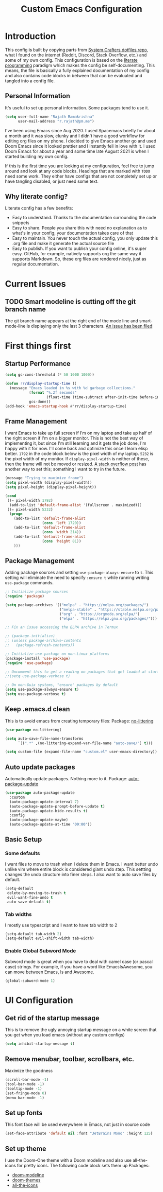 #+TITLE: Custom Emacs Configuration
#+PROPERTY: header-args:emacs-lisp :tangle ./private-config.el
#+STARTUP: overview indent hidestars
#+OPTIONS: toc:2

* Introduction
This config is built by copying parts from [[https://github.com/daviwil/dotfiles/blob/master/Emacs.org][System Crafters dotfiles repo]], what I found on the internet (Reddit, Discord, Stack Overflow, etc.) and some of my own config. This configuration is based on the [[https://en.wikipedia.org/wiki/Literate_programming][literate programming]] paradigm which makes the config be self-documenting. This means, the file is basically a fully explained documentation of my config and also contains code blocks in between that can be evaluated and tangled into a config file.
** Personal Information
It's useful to set up personal information. Some packages tend to use it.
#+begin_src emacs-lisp
  (setq user-full-name "Rajath Ramakrishna"
        user-mail-address "r.rajath@pm.me")
#+end_src

I've been using Emacs since Aug 2020. I used Spacemacs briefly for about a month and it was slow, clunky and I didn't have a good workflow for editing org files on my phone. I decided to give Emacs another go and used Doom Emacs since it looked prettier and I instantly fell in love with it. I used Doom Emacs for about a year and some time late August 2021 is when I started building my own config.

If this is the first time you are looking at my configuration, feel free to jump around and look at any code blocks. Headings that are marked with =TODO= need some work. They either have configs that are not completely set up or have tangling disabled, or just need some text.
** Why literate config?
Literate config has a few benefits:
- Easy to understand. Thanks to the documentation surrounding the code snippets
- Easy to share. People you share this with need no explanation as to what's in your config, your documentation takes care of that
- Easy to maintain. You never touch the actual config, you only update this .org file and make it generate the actual source file
- Easy to publish. If you want to publish your config online, it's super easy. GitHub, for example, natively supports org the same way it supports Markdown. So, these org files are rendered nicely, just as regular documentation.
* Current Issues
** TODO Smart modeline is cutting off the git branch name
The git branch name appears at the right end of the mode line and smart-mode-line is displaying only the last 3 characters.
[[https://github.com/Malabarba/smart-mode-line/issues/255][An issue has been filed]]
* First things first
** Startup Performance
#+begin_src emacs-lisp
  (setq gc-cons-threshold (* 50 1000 1000))

  (defun rr/display-startup-time ()
    (message "Emacs loaded in %s with %d garbage collections."
             (format "%.2f seconds"
                     (float-time (time-subtract after-init-time before-init-time)))
             gcs-done))
  (add-hook 'emacs-startup-hook #'rr/display-startup-time)
#+end_src
** Frame Management
I want Emacs to take up full screen if I'm on my laptop and take up half of the right screen if I'm on a bigger monitor. This is not the best way of implementing it, but since I'm still learning and it gets the job done, I'm happy with it for now. I'll come back and optimize this once I learn elisp better.
=1792= in the code block below is the pixel width of my laptop.
=5232= is the pixel width of my monitor.
If =display-pixel-width= is neither of these, then the frame will not be moved or resized.
[[https://emacs.stackexchange.com/questions/16961/how-to-set-emacs-frame-size-by-pixels/17354#17354][A stack overflow post]] has another way to set this; something I want to try in the future.
#+begin_src emacs-lisp
  (message "Trying to maximize frame")
  (setq pixel-width (display-pixel-width))
  (setq pixel-height (display-pixel-height))

  (cond
   ((= pixel-width 1792)
    (add-to-list 'default-frame-alist '(fullscreen . maximized)))
   ((= pixel-width 5232)
    (progn
      (add-to-list 'default-frame-alist
                   (cons 'left 1720))
      (add-to-list 'default-frame-alist
                   (cons 'width 214))
      (add-to-list 'default-frame-alist
                   (cons 'height 81))
      )))
#+end_src
** Package Management
Adding package sources and setting =use-package-always-ensure= to =t=. This setting will eliminate the need to specify =:ensure t= while running writing =use-package= commands.
#+begin_src emacs-lisp
  ;; Initialize package sources
  (require 'package)

  (setq package-archives '(("melpa" . "https://melpa.org/packages/")
                           ("melpa-stable" . "https://stable.melpa.org/packages/")
                           ("org" . "https://orgmode.org/elpa/")
                           ("elpa" . "https://elpa.gnu.org/packages/")))

  ;; Fix an issue accessing the ELPA archive in Termux

  ;; (package-initialize)
  ;; (unless package-archive-contents
  ;;   (package-refresh-contents))

  ;; Initialize use-package on non-Linux platforms
  (package-install 'use-package)
  (require 'use-package)

  ;; Uncomment this to get a reading on packages that get loaded at startup
  ;;(setq use-package-verbose t)

  ;; On non-Guix systems, "ensure" packages by default
  (setq use-package-always-ensure t)
  (setq use-package-verbose t)
#+end_src
** Keep .emacs.d clean
This is to avoid emacs from creating temporary files:
Package: [[https://github.com/emacscollective/no-littering][no-littering]]
#+begin_src emacs-lisp
  (use-package no-littering)

  (setq auto-save-file-name-transforms
        `((".*" ,(no-littering-expand-var-file-name "auto-save/") t)))

  (setq custom-file (expand-file-name "custom.el" user-emacs-directory))
#+end_src
** Auto update packages
Automatically update packages. Nothing more to it.
Package: [[https://github.com/rranelli/auto-package-update.el][auto-package-update]]
#+begin_src emacs-lisp
  (use-package auto-package-update
    :custom
    (auto-package-update-interval 7)
    (auto-package-update-prompt-before-update t)
    (auto-package-update-hide-results t)
    :config
    (auto-package-update-maybe)
    (auto-package-update-at-time "09:00"))
#+end_src
** Basic Setup
*** Some defaults
I want files to move to trash when I delete them in Emacs. I want better undo unlike vim where entire block is considered giant undo step. This settting changes the undo structure into finer steps. I also want to auto save files by default.
#+begin_src emacs-lisp
  (setq-default
   delete-by-moving-to-trash t
   evil-want-fine-undo t
   auto-save-default t)
#+end_src
*** Tab widths
I mostly use typescript and I want to have tab width to 2
#+begin_src emacs-lisp
  (setq-default tab-width 2)
  (setq-default evil-shift-width tab-width)
#+end_src
*** Enable Global Subword Mode
Subword mode is great when you have to deal with camel case (or pascal case) strings. For example, if you have a word like EmacsIsAwesome, you can move between Emacs, Is and Awesome.
#+begin_src emacs-lisp
  (global-subword-mode 1)
#+end_src
* UI Configuration
** Get rid of the startup message
This is to remove the ugly annoying startup message on a white screen that you get when you load emacs (without any custom configs)

#+begin_src emacs-lisp
  (setq inhibit-startup-message t)
#+end_src
** Remove menubar, toolbar, scrollbars, etc.
Maximize the goodness
#+begin_src emacs-lisp
  (scroll-bar-mode -1)
  (tool-bar-mode -1)
  (tooltip-mode -1)
  (set-fringe-mode 0)
  (menu-bar-mode -1)
#+end_src
** Set up fonts
This font face will be used everywhere in Emacs, not just in source code
#+begin_src emacs-lisp
  (set-face-attribute 'default nil :font "JetBrains Mono" :height 125)
#+end_src
** Set up theme
I use the Doom-One theme with a Doom modeline and also use all-the-icons for pretty icons. The following code block sets them up
Packages:
- [[https://github.com/seagle0128/doom-modeline][doom-modeline]]
- [[https://github.com/hlissner/emacs-doom-themes][doom-themes]]
- [[https://github.com/domtronn/all-the-icons.el][all-the-icons]]
#+begin_src emacs-lisp
  (use-package doom-modeline
    :ensure t
    :init (doom-modeline-mode 1))

  (use-package doom-themes
    :config
    (setq doom-themes-enable-bold t    ; if nil, bold is universally disabled
          doom-themes-enable-italic t) ; if nil, italics is universally disabled
    (load-theme 'doom-one t)

    ;; Enable flashing mode-line on errors
    (doom-themes-visual-bell-config)
    ;; Enable custom neotree theme
    ;; (doom-themes-neotree-config)
    (doom-themes-org-config))

  (use-package all-the-icons)
#+end_src
** Show line and column numbers
I want to see line numbers and column numbers in most modes execpt a few.
#+begin_src emacs-lisp
  (column-number-mode)
  (global-display-line-numbers-mode t)

  ;; disable line numbers for some modes
  (dolist (mode '(org-mode-hook
                  term-mode-hook
                  shell-mode-hook
                  treemacs-mode-hook
                  eshell-mode-hook))
    (add-hook mode (lambda () (display-line-numbers-mode 0))))
#+end_src
** Rainbow Delimiters
Lisp stands for Lots of Irritating Superfluous Parentheses. Let's make them colorful at least.
Package: [[https://github.com/Fanael/rainbow-delimiters][rainbow-delimiters]]
#+begin_src emacs-lisp
  (use-package rainbow-delimiters
    :hook (prog-mode . rainbow-delimiters-mode))
#+end_src
** Smart Modeline
Make the mode line pretty
Package: [[https://github.com/Malabarba/smart-mode-line][smart-mode-line]]
#+begin_src emacs-lisp
  (use-package smart-mode-line
    :config
    (setq
     sml/theme 'atom-one-dark
     sml/no-confirm-load-theme t
     sml/mode-width 'right
     sml/name-width 60)
    (sml/setup))
#+end_src
** Highlight Matching Braces
This is super helpful, especially in lisp
#+begin_src emacs-lisp
  (use-package paren
    :config
    (set-face-attribute 'show-paren-match-expression nil :background "#363e4a")
    (show-paren-mode 1))
#+end_src
* Usability
** Server Mode
Make this instance of emacs start server so that other client instances can connect to this.
#+begin_src emacs-lisp
  (server-start)
#+end_src
** Auto-saving changed files
This removes the need to hit Save all the time.
#+begin_src emacs-lisp
  (use-package super-save
    :defer 1
    :diminish super-save-mode
    :config
    (super-save-mode +1)
    (setq super-save-auto-save-when-idle t))
#+end_src
** Auto-reverting changed files
This is to make sure regular files are reloaded when they're changed outside Emacs. For example, a file may have changed from another device (via Dropbox). Having the file open already and just going to that buffer will auto revert the file so that there are no overwrites.
#+begin_src emacs-lisp
  ;; Revert Dired and other buffers
  (setq global-auto-revert-non-file-buffers t)

  ;; Revert buffers when the underlying file has changed
  (global-auto-revert-mode 1)
#+end_src
** Commenting Lines
*** Basic setup
Commenting lines is now easy and works across languages.
Package: [[https://github.com/redguardtoo/evil-nerd-commenter][evil-nerd-commenter]]
#+begin_src emacs-lisp
  (use-package evil-nerd-commenter
    :after evil)
#+end_src
*** Comment and Newline
When I comment a line, I'd like that line to be commented and the cursor to be moved to the next line. This way, I can keep hitting the comment line keybinding repeatedly without having to manually move to the next line. This custom function will help me do that. It is also bound to =s-/=
#+begin_src emacs-lisp
  (defun rr/comment-and-newline ()
    (interactive)
    (evilnc-comment-or-uncomment-lines 1)
    (evil-next-line))

  (general-define-key
   :states '(normal insert)
   "s-/" 'rr/comment-and-newline)
#+end_src
** Automatically clean whitespaces
Trim whitespace at the end of the line. This happens when the buffer is saved and is unobtrusive. This means the user is not aware of the trimming that has happened. So, the point is not moved, but when the buffer is reverted this can be seen.
Package: [[https://github.com/lewang/ws-butler][ws-butler]]
#+begin_src emacs-lisp
  (use-package ws-butler
    :hook ((text-mode . ws-butler-mode)
           (prog-mode . ws-butler-mode)))
#+end_src
** Smart Parenthesis
Add closing parenthesis whenever you open parenthesis.
Package: [[https://github.com/Fuco1/smartparens][smartparens]]
#+begin_src emacs-lisp
  (use-package smartparens)
  (smartparens-global-mode)
#+end_src
** Jumping around with Avy
Jump to any character, word or line in the visible region. Keybindings for this are described under Keybindings/General configuration.
Package: [[https://github.com/abo-abo/avy][avy]]
#+begin_src emacs-lisp
  (use-package avy
    :commands (avy-goto-char avy-goto-word-0 avy-goto-line))
#+end_src
** Eros Mode
While evaluating elisp expressions in a buffer, the eval results will be displayed as an overlay next to the expression instead of the echo area
Package: [[https://github.com/xiongtx/eros][eros]]
#+begin_src emacs-lisp
  (use-package eros)
  (eros-mode 1)
#+end_src
** Hungry Delete
If there are multiple consecutive whitespaces, I don't want to repeatedly hit delete to remove all the whitespaces. Instead, I just want to hit it once.
Package: [[https://github.com/nflath/hungry-delete][hungry-delete]]
#+begin_src emacs-lisp
  (use-package hungry-delete
    :defer 2)
  (global-hungry-delete-mode)
#+end_src
** Go to last change
As I make edits in different parts of the file, I want to go to last change and by default emacs gives the ability to do this only by explicitly setting a mark and then jumping to that mark. This is too tedious. This package takes care of going to last change with the keybinding =g ;=
Package: [[https://github.com/camdez/goto-last-change.el][goto-last-change]]
#+begin_src emacs-lisp
  (use-package goto-last-change)
#+end_src
* Keybindings
** Make ESC work better
Making =ESC= work like how it works in other programs - cancelling the operation
#+begin_src emacs-lisp
  ;; Making ESC key work like an ESC key by exiting/canceling stuff
  (global-set-key (kbd "<escape>") 'keyboard-escape-quit)
#+end_src
** Switch buffers easily
=counsel-switch-buffer= lets you preview buffers as you scroll through them. It is not set to the keybinding =C-M-j= for easy access. Also, these buffers are aggregated across workspaces (or perspectives).
#+begin_src emacs-lisp
  (global-set-key (kbd "C-M-j") 'counsel-switch-buffer)
#+end_src
** Which key
This package shows up a mini help section kinda thing at the bottom that tells what commands are available for a given prefix. Great way to learn new commands and keybindings.
Package: [[https://github.com/justbur/emacs-which-key][emacs-which-key]]
#+begin_src emacs-lisp
  (use-package which-key
    :defer 0
    :diminish which-key-mode
    :config
    (which-key-mode)
    (setq which-key-idle-delay 0.3))
#+end_src
** Evil
*** Basic Setup
This turns on evil mode with some specific customizations (that are self explanatory).
Package: [[https://github.com/emacs-evil/evil][Evil]]
#+begin_src emacs-lisp
  (use-package evil
    :init
    (setq evil-want-integration t)
    (setq evil-want-keybinding nil)
    (setq evil-want-C-u-scroll t)
    (setq evil-want-C-i-jump nil)
    :config
    (evil-mode 1)
    (define-key evil-insert-state-map (kbd "C-g") 'evil-normal-state)
    (define-key evil-insert-state-map (kbd "C-h") 'evil-delete-backward-char-and-join)

    ;; Use visual line motions even outside of visual-line-mode buffers
    (evil-global-set-key 'motion "j" 'evil-next-visual-line)
    (evil-global-set-key 'motion "k" 'evil-previous-visual-line)

    (evil-set-initial-state 'messages-buffer-mode 'normal)
    (evil-set-initial-state 'dashboard-model 'normal))

  (evil-mode 1)

  ;; Evil Collection for predictable Vim keybindings in a lot of modes
  (use-package evil-collection
    :after evil
    :config
    (evil-collection-init))
#+end_src
*** Custom keybindings
Deleting words or lines make the deleted text end up in kill ring. This prevents me from pasting what I initially had in the clipboard. The following functions rewrite delete-word and delete-line functionalities without adding them to the kill-ring.
Currently, this is disabled. Will enable it once it's thoroughly tested.
#+begin_src emacs-lisp :tangle no
  (defun rr/delete-word (arg)
    (interactive "p")
    (delete-region
     (point)
     (progn
       (forward-word arg)
       (point))))

  (general-define-key
   :states 'normal
   "C-;" 'my-delete-word)
#+end_src
** General
General is a great package for adding custom keybindings not just globally, but for very specific modes (like org-mode-map, evil-mode-map, etc.). The following configuration is for global keybinding with =SPC= as the leader key.
Package: [[https://github.com/noctuid/general.el][General]]
#+begin_src emacs-lisp
  (use-package general
    :config
    (general-evil-setup t))

  (general-define-key
   :states 'normal
   :keymaps 'override
   :prefix "SPC"
   "SPC" '(counsel-M-x :which-key "M-x")
   "X"   '(org-capture :which-key "org-capture")
   "`"   '(evil-switch-to-windows-last-buffer :which-key "last window")
   "RET" '(counsel-bookmark :which-key "bookmarks")
   "t"   '(vterm-toggle :which-key "vterm-popup")
   ;; commands
   "e"   '(:ignore t :which-key "eval")
   "e e" '(eros-eval-last-sexp :which-key "eros-eval-last-sexp")
   "e r" '(eval-region :which-key "eval-region")
   "e b" '(eval-buffer :which-key "eval-buffer")
   ;; buffer management
   "b"   '(:ignore t :which-key "buffers")
   "b i" '(ibuffer :which-key "ibuffer")
   "b r" '(revert-buffer :which-key "revert-buffer")
   "b k" '(kill-buffer :which-key "kill-buffer")
   ;; perspectives
   "s"   '(:ignore t :which-key "perspectives")
   "s b" '(persp-switch-to-buffer* :which-key "switch-to-buffer")
   "s k" '(persp-kill-buffer :which-key "kill-buffer")
   "s a" '(persp-add-buffer :which-key "add-buffer")
   "s A" '(persp-set-buffer :which-key "set-buffer")
   "s s" '(persp-switch :which-key "persp-switch")
   "s r" '(persp-rename :which-key "persp-rename")
   ;; dired
   "d"   '(:ignore t :which-key "dired")
   "d j" '(dired-jump :which-key "dired-jump")
   "d J" '(dired-jump-other-window :which-key "dired-jump-other-window")
   "d d" '(dired :which-key "dired")
   ;; window management
   "w"   '(:ignore t :which-key "window")
   "w v" '(split-window-right :which-key "split window right")
   "w h" '(split-window-below :which-key "split window below")
   "w c" '(delete-window :which-key "delete-window")
   "w w" '(next-window-any-frame :which-key "next window")
   ;; help for variables, functions, keybindings, etc.
   "h"   '(:ignore t :which-key "help")
   "h a" '(counsel-apropos :which-key "apropos")
   "h v" '(counsel-describe-variable :which-key "variable")
   "h f" '(counsel-describe-function :which-key "function")
   "h k" '(helpful-key :which-key "key")
   "h i" '(info :which-key "info")
   "h c" '(describe-key-briefly :which-key "describy-key-briefly")
   ;; jump with avy
   "j"   '(:ignore t :which-key "jump")
   "j j" '(avy-goto-char :which-key "avy-goto-char")
   "j w" '(avy-goto-word-1 :which-key "avy-goto-word-1")
   "j l" '(avy-goto-line :which-key "avy-goto-line")
   ;; magit status
   "g"   '(:ignore t :which-key "magit")
   "g g" '(magit-status :which-key "magit status")
   ;; org-mode
   "o"   '(:ignore t :which-key "org-mode")
   ;; org-mode
   "o a" '(org-agenda :which-key "org-agenda")
   "o e" '(org-export-dispatch :which-key "org-export-dispatch")
   "o t" '(org-todo :which-key "org-todo")
   "o x" '(org-toggle-checkbox :which-key "org-toggle-checkbox")
   "o r" '(:ignore t :which-key "refile")
   "o r r" '(org-refile :which-key "org-refile")
   "o r A" '(org-archive-subtree :which-key "org-archive-subtree")
   "o h" '(org-toggle-heading :which-key "heading")
   "o i" '(org-toggle-item :which-key "item")
   "o o" '(counsel-outline :which-key "counsel-outline")
   "o S" '(org-show-todo-tree :which-key "org-show-todo-tree")
   ;; org-mode / date
   "o d" '(:ignore t :which-key "date/deadline")
   "o d s" '(org-schedule :which-key "org-schedule")
   "o d d" '(org-deadline :which-key "org-deadline")
   "o d t" '(org-time-stamp :which-key "org-time-stamp")
   "o d T" '(org-time-stamp-inactive :which-key "org-time-stamp-inactive")
   ;; org-mode / links
   "o l" '(:ignore t :which-key "links")
   "o l l" '(org-insert-link :which-key "org-insert-link")
   ;; projectile
   "p"   '(:ignore t :which-key "projectile")
   "p f" '(projectile-find-file :which-key "projectile-find-file")
   "p /" '(counsel-projectile-rg :which-key "counsel-projectile-rg")
   "p r" '(projectile-recentf :which-key "projectile-recentf")
   "p s" '(counsel-projectile-switch-project :which-key "projectile-switch-project")
   ;; files
   "f"   '(:ignore t :which-key "files")
   "f f" '(counsel-find-file :which-key "find file")
   "f r" '(counsel-recentf :which-key "recent files"))

  (general-define-key
   :states '(normal insert)
   "C-e" 'evil-org-end-of-line
   "C-a" 'evil-org-beginning-of-line
   "C-n" 'evil-next-line
   "C-p" 'evil-previous-line)

  (general-define-key
   :keymaps 'normal
   "s-]" 'persp-next
   "s-[" 'persp-prev)
#+end_src
** Remap universal argument
Default keybinding for =prefix-argument= is =C-u=, but since this is now mapped to scrolling up half a page, it needs a new keybinding. The following code block remaps it to =C-S-u=.
#+begin_src emacs-lisp
  (general-define-key
   :states 'normal
   "C-S-u" 'universal-argument)
#+end_src
** Hydra
*** Package Setup
With a prefix set, Hydra helps you run similar commands in succession without having to run them with the prefix each time. For example, resizing windows or text scaling become much easier with this.
Package: [[https://github.com/abo-abo/hydra][Hydra]]
#+begin_src emacs-lisp
  (use-package hydra
    :defer t)

  (defhydra hydra-window-resize (global-map "C->")
    "resize"
    ("l" enlarge-window-horizontally "enlarge-horizontal")
    ("h" shrink-window-horizontally "shrink-horizontal")
    ("j" enlarge-window "enlarge-vertical")
    ("k" shrink-window "shrink-vertical"))
#+end_src
* Completion Frameworks
** Ivy
Great completion framework. Ivy-rich mode gives more information on each line
Packages:
- [[https://github.com/abo-abo/swiper#ivy][ivy]]
- [[https://github.com/Yevgnen/ivy-rich][ivy-rich]]
#+begin_src emacs-lisp
  (use-package ivy
    :diminish
    :bind (("C-s" . swiper)
           :map ivy-minibuffer-map
           ("TAB" . ivy-alt-done)
           ("C-f" . ivy-alt-done)
           ("C-l" . ivy-alt-done)
           ("C-j" . ivy-next-line)
           ("C-k" . ivy-previous-line)
           :map ivy-switch-buffer-map
           ("C-k" . ivy-previous-line)
           ("C-l" . ivy-done)
           ("C-d" . ivy-switch-buffer-kill)
           :map ivy-reverse-i-search-map
           ("C-k" . ivy-previous-line)
           ("C-d" . ivy-reverse-i-search-kill))
    :init
    (ivy-mode 1))

  (use-package ivy-rich
    :after ivy
    :init
    (ivy-rich-mode 1))
#+end_src
** Counsel
Package: [[https://github.com/abo-abo/swiper#counsel][Counsel]]
#+begin_src emacs-lisp
  (use-package counsel
    :bind (("M-x" . counsel-M-x)
           ("C-x b" . counsel-ibuffer)
           ("C-x C-f" . counsel-find-file)
           :map minibuffer-local-map
           ("C-r" . 'counsel-minibuffer-history))
    :config
    (setq ivy-initial-inputs-alist nil)
    (counsel-mode 1))

  (setcdr (assq t ivy-format-functions-alist) #'ivy-format-function-line)
#+end_src
** Vertico (unused)
#+begin_src emacs-lisp :tangle no
  (use-package vertico
    :custom
    (vertico-cycle t)
    :init
    (vertico-mode))

  (use-package savehist
    :init
    (savehist-mode))

  (use-package marginalia
    :after vertico
    :custom
    (marginalia-annotators '(marginalia-annotators-heavy marginalia-annotators-light nil))
    :init
    (marginalia-mode))
#+end_src
** Orderless
Package: [[https://github.com/oantolin/orderless][orderless]]
#+begin_src emacs-lisp
  (use-package orderless
    :after counsel
    :init
    (setq completion-styles '(orderless)
          completion-category-defaults nil
          completion-category-overrides '((file (styles . (partial-completion))))))
#+end_src
** Prescient
Package: [[https://github.com/raxod502/prescient.el][prescient]]
#+begin_src emacs-lisp
  (use-package prescient
    :after counsel
    :config
    (prescient-persist-mode 1))

  (use-package ivy-prescient
    :after prescient
    :config
    (ivy-prescient-mode 1)
    (prescient-persist-mode 1))

  (setq ivy-prescient-retain-classic-highlighting t)

  (use-package company-prescient
    :after company
    :config
    (company-prescient-mode 1))
#+end_src
* Utilities
** Helpful package for better documentation formatting
This gives better links and formatting inside emacs documentation. This is particularly helpful while looking up documentation for functions, variables, etc.
I have remapped existing describe function to the =helpful= versions so that I don't have to specifically invoke =helpful= commands.
Package: [[https://github.com/Wilfred/helpful][helpful]]
#+begin_src emacs-lisp
  (use-package helpful
    :commands (helpful-callable helpful-variable helpful-command helpful-key helpful-function)
    :custom
    (counsel-describe-function-function #'helpful-callable)
    (counsel-describe-variable-function #'helpful-variable)
    :bind
    ([remap describe-function] . counsel-describe-function)
    ([remap describe-command] . helpful-command)
    ([remap describe-variable] . counsel-describe-variable)
    ([remap describe-key] . helpful-key))
#+end_src
** Expand Region
This is to mark/select regions that are nested. With repeated invocations of these commands, the selections expand outward level by level.
Package: [[https://github.com/magnars/expand-region.el][expand-region.el]]
#+begin_src emacs-lisp
  (use-package expand-region
    :bind (("M-[" . er/expand-region)
           ("C-(" . er/mark-outside-pairs)))
#+end_src
** Focus mode
This will highlight the current region and fade the region surrounding the point. It depends on =thing-at-point=, so what's highlight could be a word, a sentence, a code block, a paragraph, etc.
Package: [[https://github.com/larstvei/Focus][focus]]
#+begin_src emacs-lisp
  (use-package focus
    :defer 2)
#+end_src
** Crux
Collection of Really Useful eXtensions
Package: [[https://github.com/bbatsov/crux][crux]]
#+begin_src emacs-lisp
    (use-package crux
      :defer 2)
#+end_src
* Dired
File management with dired
#+begin_src emacs-lisp
  (use-package dired
    :ensure nil
    :commands (dired dired-jump)
    :config
    (setq ;;dired-listing-switches "-agho --group-directories-first"
     dired-omit-files "^\\.[^.].*"
     dired-omit-verbose nil
     dired-hide-details-hide-symlink-targets nil
     delete-by-moving-to-trash t)

    (autoload 'dired-omit-mode "dired-x")

    (add-hook 'dired-load-hook
              (lambda ()
                (interactive)
                (dired-collapse)))

    (add-hook 'dired-mode-hook
              (lambda ()
                (interactive)
                (dired-omit-mode 1)
                (hl-line-mode 1)
                (diredfl-mode 1)))

    (use-package dired-single
      :defer t)

    (use-package dired-ranger
      :defer t)

    (use-package dired-collapse
      :defer t)

    (use-package diredfl
      :defer t)

    (evil-collection-define-key 'normal 'dired-mode-map
      "h" 'dired-single-up-directory
      "l" 'dired-single-buffer
      "H" 'dired-omit-mode))
#+end_src
* Development
** Projectile
This is great for managing projects. It is good at finding project roots and provides many other functions.
Package: [[https://github.com/bbatsov/projectile][projectile]]
#+begin_src emacs-lisp
  (use-package projectile
    :diminish projectile-mode
    :config (projectile-mode)
    :custom ((projectile-completion-system 'ivy))
    :bind-keymap
    ("C-c p" . projectile-command-map)
    :init
    (when (file-directory-p "~/code")
      (setq projectile-project-search-path '("~/code")))
    (setq projectile-switch-project-action #'projectile-dired))

  (use-package counsel-projectile
    :after projectile
    :config (counsel-projectile-mode))
#+end_src
** Git Gutter
Highlight addition, changes or deletion of lines on the left margin of each file that's inside a git repository. This helps in quickly identifying the changes in a file.
Package: [[https://github.com/dgutov/diff-hl][diff-hl]]
#+begin_src emacs-lisp
  (use-package diff-hl)
  (global-diff-hl-mode)
  (diff-hl-flydiff-mode 1)
  (diff-hl-dired-mode 1)
  (diff-hl-margin-mode 1)
#+end_src
** Magit
The best git client ever!
Package: [[https://magit.vc/][magit]]
#+begin_src emacs-lisp
  (use-package magit
    :commands magit-status
    :custom
    (magit-display-buffer-function #'magit-display-buffer-same-window-except-diff-v1))
#+end_src
** Terminal
Terminal emulation in emacs. This is the closest terminal emulation that Emacs can give that resembles what you see in, say, iTerm. Vterm Toggle is great for bringing up the terminal in any buffer as a popup from the bottom and dismissing it when it's not needed.
Packages:
- [[https://github.com/akermu/emacs-libvterm][vterm]]
- [[https://github.com/jixiuf/vterm-toggle][vterm-toggle]]
#+begin_src emacs-lisp
  (use-package vterm
    :commands vterm)
  (use-package vterm-toggle
    :commands vterm-toggle)
#+end_src
** Languages
*** Language Servers
This sets up language server configuration with some pretty cool defaults.
Make sure to run =lsp-install-server es-lint= to enable eslint configuration.
Packages:
- [[https://emacs-lsp.github.io/lsp-mode/][lsp-mode]]
- [[https://github.com/emacs-lsp/lsp-ui][lsp-ui]]
- [[https://github.com/emacs-lsp/lsp-treemacs][lsp-treemacs]]
- [[https://github.com/emacs-lsp/lsp-ivy][lsp-ivy]]
- [[https://github.com/jscheid/prettier.el][prettier]]
#+begin_src emacs-lisp
  (defun rr/lsp-mode-setup ()
    (setq lsp-headerline-breadcrumb-segments '(path-up-to-project file symbols))
    (setq lsp-restart 'auto-restart)
    (lsp-headerline-breadcrumb-mode))

  (use-package lsp-mode
    :commands (lsp lsp-deferred)
    :hook (lsp-mode . rr/lsp-mode-setup)
    :init
    (setq lsp-keymap-prefix "C-c l")
    :config
    (setq lsp-ui-sideline-show-code-actions t)
    (lsp-enable-which-key-integration t))

  (use-package lsp-ui
    :hook (lsp-mode . lsp-ui-mode)
    :custom
    (setq lsp-ui-doc-position 'bottom))

  (use-package lsp-treemacs
    :after lsp)

  (use-package lsp-ivy
    :after lsp)

  (use-package prettier
    :after lsp)
  (setq global-prettier-mode t)
#+end_src
*** TypeScript
This sets up typescript mode with defaults for eslint.
Package: [[https://github.com/emacs-typescript/typescript.el][typescript]]
#+begin_src emacs-lisp
  (use-package typescript-mode
    :mode "\\.ts\\'"
    :hook (typescript-mode . lsp-deferred)
    :config
    (setq typescript-indent-level 2
          lsp-eslint-auto-fix-on-save t))
#+end_src
*** Completions with Company-mode
This is necessary for relevant code completions
Package: [[http://company-mode.github.io/][company-mode]]
#+begin_src emacs-lisp
  (use-package company
    :after lsp-mode
    :hook (lsp-mode . company-mode)
    :bind (:map company-active-map
                ("<tab>" . company-complete-selection))
    (:map lsp-mode-map
          ("<tab>" . company-indent-or-complete-common))
    :custom
    (company-minimum-prefix-length 1)
    (company-idle-delay 0.0))

  (use-package company-box
    :hook (company-mode . company-box-mode))
#+end_src
* Buffers
** Perspectives
*** Basic Setup
This provides multiple "workspaces" for better management of buffers.
Package: [[https://github.com/nex3/perspective-el][perspective.el]]
#+begin_src emacs-lisp
  (use-package perspective
    :bind (("C-x k" . persp-kill-buffer*))
    :custom
    (persp-initial-frame-name "main")
    :init
    (persp-mode))
#+end_src
*** IBuffer hook
This is to display buffers under their respective perspectives
#+begin_src emacs-lisp
  (add-hook 'ibuffer-hook
            (lambda ()
              (persp-ibuffer-set-filter-groups)
              (unless (eq ibuffer-sorting-mode 'alphabetic)
                (ibuffer-do-sort-by-alphabetic))))
#+end_src
*** Saving Sessions
#+begin_src emacs-lisp
  (setq persp-state-default-file (concat user-emacs-directory "var/persp-auto-save"))
  (add-hook 'kill-emacs-hook #'persp-state-save)
#+end_src
* OrgMode
** Capture Templates
#+begin_src emacs-lisp
  (defun rr/set-org-capture-templates ()
    `(("o" "Organize")
      ("ot" "Task" entry (file+olp, (rr/org-path "organize.org") "Tasks")
       "* TODO %?\n %U\n %a\n %i" :kill-buffer t)
      ("oe" "Event" entry (file+olp, (rr/org-path "organize.org") "Events")
       "* TODO %?\n %U\n %a\n %i")
      ("w" "Work")
      ("wt" "Work Task" entry (file+olp, (rr/org-path "work-tasks.org") "All Tasks")
       "* TODO %?\n %U\n %a\n %i" :kill-buffer t)
      ("j" "Journal" entry (file+datetree, (rr/org-path "journal.org"))
       "* %?\n")
      ("n" "Notes")
      ("nr" "Resource" entry (file+olp, (rr/org-path "refile.org") "Resources")
       "* %?\n %U\n %a\n %i")
      ("nc" "Curiosity" entry (file+olp, (rr/org-path "refile.org") "Curiosities")
       "* %?\n %U\n %a\n %i")
      ("no" "Other" entry (file+olp, (rr/org-path "refile.org") "Notes")
       "* %?\n %U\n %a\n %i")
      ("nw" "Work" entry (file+olp, (rr/org-path "work-tasks.org") "Inbox")
       "* %?\n %U\n %a\n %i")
      )
    )
#+end_src
** Basic setup
#+begin_src emacs-lisp
  (defun rr/org-path (path)
    (expand-file-name path org-directory))

  (defun rr/org-mode-setup ()
    (org-indent-mode)
    (auto-fill-mode 0)
    (visual-line-mode 1)
    (setq org-directory "~/Dropbox/org-mode/")
    (setq org-agenda-files (list org-directory))
    (setq org-capture-templates (rr/set-org-capture-templates))
    (setq org-todo-keywords
          '((sequence "TODO(t)" "STRT(s)" "WAIT(w)" "HOLD(h)" "IDEA(i)" "|" "DONE(d!)" "KILL(k!)")
            ))
    (setq evil-auto-indent nil))

  (use-package org
    :hook (org-mode . rr/org-mode-setup)
    :commands (org-capture org-agenda)
    :config
    (setq org-ellipsis " ▾"
          org-hide-emphasis-markers t
          org-log-done 'time
          org-log-into-drawer t
          org-agenda-start-with-log-mode t
          org-agenda-skip-scheduled-if-done t
          org-agenda-skip-deadline-if-done t
          org-agenda-include-deadlines t
          org-agenda-block-separator nil
          org-agenda-tags-column 100
          org-agenda-compact-blocks t
          org-catch-invisible-edits t
          org-refile-targets
          '((nil :maxlevel . 3)
            (org-agenda-files :maxlevel . 3)))

    (advice-add 'org-refile :after 'org-save-all-org-buffers))

  (require 'org-indent)
#+end_src
** Org Appear
This is to make emphasis markers like bold or italics show up when cursor is on the words that contain said markers.
Package: [[https://github.com/awth13/org-appear][org-appear]]
#+begin_src emacs-lisp
  (use-package org-appear)
  (add-hook 'org-mode-hook 'org-appear-mode)
#+end_src
** Prettier bullets
#+begin_src emacs-lisp
  (use-package org-bullets
    :hook (org-mode . org-bullets-mode)
    :custom
    (org-bullets-bullet-list '("◉" "○" "●" "○" "●" "○" "●")))
#+end_src
** Visual Fill Column
#+begin_src emacs-lisp
  (defun rr/org-mode-visual-fill ()
    (setq visual-fill-column-width 100
          visual-fill-column-center-text t)
    (visual-fill-column-mode 1))

  (use-package visual-fill-column
    :hook (org-mode . rr/org-mode-visual-fill))
#+end_src
** Evil-Org-Mode
#+begin_src emacs-lisp
  (use-package evil-org
    :after org
    :hook (org-mode . (lambda () evil-org-mode))
    :config
    (require 'evil-org-agenda)
    (evil-org-agenda-set-keys))
#+end_src
** TODO Agenda Configs
This needs a lot more work, but this is a good start
#+begin_src emacs-lisp
  (setq org-agenda-span 'day)

  (setq org-agenda-custom-commands
        `(("d" "Dashboard"
           ((agenda "" ((org-deadline-warning-days 7)))
            (tags-todo "+PRIORITY=\"A\""
                       ((org-agenda-overriding-header "High Priority")))
            (todo "STRT"
                  ((org-agenda-overriding-header "In Progress")
                   (org-agenda-max-todos nil)))
            (todo "TODO"
                  ((org-agenda-overriding-header "Unprocessed Inbox Tasks")))))
          ("w" "Work Tasks"
           ((agenda "" ((org-deadline-warning-days 7)))
            (tags-todo "+work-meeting"
                       ((org-agenda-overriding-header "Work Tasks")))
            ))
          ))
#+end_src
** Babel Configuration
*** Configure Babel Languages
#+begin_src emacs-lisp
  (with-eval-after-load 'org
    (org-babel-do-load-languages
     'org-babel-load-languages
     '((emacs-lisp . t)
       (python . t))))

  (setq org-confirm-babel-evaluate nil)

  (with-eval-after-load 'org
    (require 'org-tempo)
    (add-to-list 'org-structure-template-alist '("el" . "src emacs-lisp")))
#+end_src
*** Source Language Modes
This is for emacs to recognize and provide syntax highlighting for config files that have a similar format in unix based systems (key-value pairs)
#+begin_src emacs-lisp
  ;; This may not be needed
  (push '("conf-unix" . conf-unix) org-src-lang-modes)
#+end_src
*** Auto-tangle Configuration Files
#+begin_src emacs-lisp
  ;; Automatically tangle PrivateConfig.org config file when we save it
  (defun rr/org-babel-tangle-config ()
    (when (string-equal (buffer-file-name)
                        (expand-file-name "~/dotfiles/.emacs.d/PrivateConfig.org"))
      ;; Dynamic scoping to the rescue
      (let ((org-confirm-babel-evaluate nil))
        (org-babel-tangle))))

  (add-hook 'org-mode-hook (lambda () (add-hook 'after-save-hook #'rr/org-babel-tangle-config)))
#+end_src
*** TODO Use =:noweb yes= to pull work related configs
The way this should work is, if this config is installed on a personal machine, it should tangle all the blocks. However, if it's installed on a work machine, it should look for specific org files (that can tangle themselves) and bring it in here. Or it could be the reverse - look for a specific location to see if it contains org files. If so,

Use [[https://youtu.be/kkqVTDbfYp4?t=2400][System Crafters Emacs From Scratch]] as an example for this.
** Org todo keyword faces
#+begin_src emacs-lisp
  (setq org-todo-keyword-faces
        '(("WAIT" . (:foreground "#e6bf85" :weight bold))
          ("TODO" . (:foreground "#a0bc70" :weight bold))
          ("STRT" . (:foreground "#a7a2dc" :weight bold))
          ("HOLD" . (:foreground "#e6bf85" :weight bold))
          ("IDEA" . (:foreground "#fdac37" :weight bold))
          ("DONE" . (:foreground "#5c6267" :weight bold))
          ("KILL" . (:foreground "#ee7570" :weight bold))))
#+end_src
** Org Behaviors
*** Org RET key behavior
RET can be used in variety of places - toggling TODO items, toggling checkboxes, opening links, etc. The following fuctions are copied over from Doom and help make RET more intuitive in org-mode.
**** Org get todo keywords for
This function is called by +org/dwim-at-point
#+begin_src emacs-lisp
  (defun +org-get-todo-keywords-for (&optional keyword)
    "Returns the list of todo keywords that KEYWORD belongs to."
    (when keyword
      (cl-loop for (type . keyword-spec)
               in (cl-remove-if-not #'listp org-todo-keywords)
               for keywords =
               (mapcar (lambda (x) (if (string-match "^\\([^(]+\\)(" x)
                                       (match-string 1 x)
                                     x))
                       keyword-spec)
               if (eq type 'sequence)
               if (member keyword keywords)
               return keywords)))
#+end_src
**** Org dwim-at-point
This is copied over from Doom Emacs. This function basically interprets RET as one of several things based on the context. On a checkbox, it toggles the checkbox, on a TODO heading it toggles that, on a link it opens the link in a browser, etc. Makes everything very intuitive.
#+begin_src emacs-lisp
  (defun +org/dwim-at-point (&optional arg)
    "Do-what-I-mean at point.

  If on a:
  - checkbox list item or todo heading: toggle it.
  - clock: update its time.
  - headline: cycle ARCHIVE subtrees, toggle latex fragments and inline images in
    subtree; update statistics cookies/checkboxes and ToCs.
  - footnote reference: jump to the footnote's definition
  - footnote definition: jump to the first reference of this footnote
  - table-row or a TBLFM: recalculate the table's formulas
  - table-cell: clear it and go into insert mode. If this is a formula cell,
    recaluclate it instead.
  - babel-call: execute the source block
  - statistics-cookie: update it.
  - latex fragment: toggle it.
  - link: follow it
  - otherwise, refresh all inline images in current tree."
    (interactive "P")
    (if (button-at (point))
        (call-interactively #'push-button)
      (let* ((context (org-element-context))
             (type (org-element-type context)))
        ;; skip over unimportant contexts
        (while (and context (memq type '(verbatim code bold italic underline strike-through subscript superscript)))
          (setq context (org-element-property :parent context)
                type (org-element-type context)))
        (pcase type
          (`headline
           (cond ((memq (bound-and-true-p org-goto-map)
                        (current-active-maps))
                  (org-goto-ret))
                 ((and (fboundp 'toc-org-insert-toc)
                       (member "TOC" (org-get-tags)))
                  (toc-org-insert-toc)
                  (message "Updating table of contents"))
                 ((string= "ARCHIVE" (car-safe (org-get-tags)))
                  (org-force-cycle-archived))
                 ((or (org-element-property :todo-type context)
                      (org-element-property :scheduled context))
                  (org-todo
                   (if (eq (org-element-property :todo-type context) 'done)
                       (or (car (+org-get-todo-keywords-for (org-element-property :todo-keyword context)))
                           'todo)
                     'done))))
           ;; Update any metadata or inline previews in this subtree
           (org-update-checkbox-count)
           (org-update-parent-todo-statistics)
           (when (and (fboundp 'toc-org-insert-toc)
                      (member "TOC" (org-get-tags)))
             (toc-org-insert-toc)
             (message "Updating table of contents"))
           (let* ((beg (if (org-before-first-heading-p)
                           (line-beginning-position)
                         (save-excursion (org-back-to-heading) (point))))
                  (end (if (org-before-first-heading-p)
                           (line-end-position)
                         (save-excursion (org-end-of-subtree) (point))))
                  (overlays (ignore-errors (overlays-in beg end)))
                  (latex-overlays
                   (cl-find-if (lambda (o) (eq (overlay-get o 'org-overlay-type) 'org-latex-overlay))
                               overlays))
                  (image-overlays
                   (cl-find-if (lambda (o) (overlay-get o 'org-image-overlay))
                               overlays)))
             ;; (+org--toggle-inline-images-in-subtree beg end)
             ;;(if (or image-overlays latex-overlays)
             ;;   (org-clear-latex-preview beg end)
             ;;(org--latex-preview-region beg end))
             ))

          (`clock (org-clock-update-time-maybe))

          (`footnote-reference
           (org-footnote-goto-definition (org-element-property :label context)))

          (`footnote-definition
           (org-footnote-goto-previous-reference (org-element-property :label context)))

          ((or `planning `timestamp)
           (org-follow-timestamp-link))

          ((or `table `table-row)
           (if (org-at-TBLFM-p)
               (org-table-calc-current-TBLFM)
             (ignore-errors
               (save-excursion
                 (goto-char (org-element-property :contents-begin context))
                 (org-call-with-arg 'org-table-recalculate (or arg t))))))

          (`table-cell
           (org-table-blank-field)
           (org-table-recalculate arg)
           (when (and (string-empty-p (string-trim (org-table-get-field)))
                      (bound-and-true-p evil-local-mode))
             (evil-change-state 'insert)))

          (`babel-call
           (org-babel-lob-execute-maybe))

          (`statistics-cookie
           (save-excursion (org-update-statistics-cookies arg)))

          ((or `src-block `inline-src-block)
           (org-babel-execute-src-block arg))

          ((or `latex-fragment `latex-environment)
           (org-latex-preview arg))

          (`link
           (let* ((lineage (org-element-lineage context '(link) t))
                  (path (org-element-property :path lineage)))
             (if (or (equal (org-element-property :type lineage) "img")
                     (and path (image-type-from-file-name path)))
                 (+org--toggle-inline-images-in-subtree
                  (org-element-property :begin lineage)
                  (org-element-property :end lineage))
               (org-open-at-point arg))))

          ((guard (org-element-property :checkbox (org-element-lineage context '(item) t)))
           (let ((match (and (org-at-item-checkbox-p) (match-string 1))))
             (org-toggle-checkbox (if (equal match "[ ]") '(16)))))

          (_
           (if (or (org-in-regexp org-ts-regexp-both nil t)
                   (org-in-regexp org-tsr-regexp-both nil  t)
                   (org-in-regexp org-link-any-re nil t))
               (call-interactively #'org-open-at-point)
             (+org--toggle-inline-images-in-subtree
              (org-element-property :begin context)
              (org-element-property :end context))))))))
#+end_src
**** Bind RET to +org/dwim-at-point
This function binds RET to =+org/dwim-at-point= to make RET contextual.
#+begin_src emacs-lisp
  (general-define-key
   :states 'normal
   :keymaps 'org-mode-map
   "RET" '+org/dwim-at-point)
#+end_src
*** Org cycle behavior
I really liked Doom style org cycling. It just goes through folded and children modes and doesn't enter subtree. As my note structure grows, there will invariably be lot of nested headings and looking at all the notes at once adds no value. So, just cycling between FOLDED and CHILDREN works perfectly for me. The below code is copied over from Doom's config.
**** Set up function for custom cycling (unused)
Realized the existing =evil-toggle-fold= function does the job for me and also solves the problem of expanding drawers. I'll be disabling this function for now and instead use =evil-toggle-fold= for a while. If it works as expected for all my use cases, I'll delete this section entirely.
#+begin_src emacs-lisp :tangle no
  (defun +org-cycle-only-current-subtree-h (&optional arg)
    "Toggle the local fold at the point, and no deeper.
         `org-cycle's standard behavior is to cycle between three levels: collapsed,
         subtree and whole document. This is slow, especially in larger org buffer. Most
         of the time I just want to peek into the current subtree -- at most, expand
         ,*only* the current subtree.

         All my (performant) foldings needs are met between this and `org-show-subtree'
         (on zO for evil users), and `org-cycle' on shift-TAB if I need it."
    (interactive "P")
    (unless (eq this-command 'org-shifttab)
      (save-excursion
        (org-beginning-of-line)
        (let (invisible-p)
          (when (and (org-at-heading-p)
                     (or org-cycle-open-archived-trees
                         (not (member org-archive-tag (org-get-tags))))
                     (or (not arg)
                         (setq invisible-p (outline-invisible-p (line-end-position)))))
            (unless invisible-p
              (setq org-cycle-subtree-status 'subtree))
            (org-cycle-internal-local)
            t)))))
#+end_src
**** Bind TAB to +org-cycle-only-current-subtree-h
#+begin_src emacs-lisp
  (general-define-key
   :states 'normal
   :keymaps 'org-mode-map
   "<tab>" 'evil-toggle-fold)
#+end_src
*** Org insert behavior
**** Insert item
#+begin_src emacs-lisp
  (defun +org--insert-item (direction)
    (let ((context (org-element-lineage
                    (org-element-context)
                    '(table table-row headline inlinetask item plain-list)
                    t)))
      (pcase (org-element-type context)
        ;; Add a new list item (carrying over checkboxes if necessary)
        ((or `item `plain-list)
         ;; Position determines where org-insert-todo-heading and org-insert-item
         ;; insert the new list item.
         (if (eq direction 'above)
             (org-beginning-of-item)
           (org-end-of-item)
           (backward-char))
         (org-insert-item (org-element-property :checkbox context))
         ;; Handle edge case where current item is empty and bottom of list is
         ;; flush against a new heading.
         (when (and (eq direction 'below)
                    (eq (org-element-property :contents-begin context)
                        (org-element-property :contents-end context)))
           (org-end-of-item)
           (org-end-of-line)))

        ;; Add a new table row
        ((or `table `table-row)
         (pcase direction
           ('below (save-excursion (org-table-insert-row t))
                   (org-table-next-row))
           ('above (save-excursion (org-shiftmetadown))
                   (+org/table-previous-row))))

        ;; Otherwise, add a new heading, carrying over any todo state, if
        ;; necessary.
        (_
         (let ((level (or (org-current-level) 1)))
           ;; I intentionally avoid `org-insert-heading' and the like because they
           ;; impose unpredictable whitespace rules depending on the cursor
           ;; position. It's simpler to express this command's responsibility at a
           ;; lower level than work around all the quirks in org's API.
           (pcase direction
             (`below
              (let (org-insert-heading-respect-content)
                (goto-char (line-end-position))
                (org-end-of-subtree)
                (insert "\n" (make-string level ?*) " ")))
             (`above
              (org-back-to-heading)
              (insert (make-string level ?*) " ")
              (save-excursion (insert "\n"))))
           (when-let* ((todo-keyword (org-element-property :todo-keyword context))
                       (todo-type    (org-element-property :todo-type context)))
             (org-todo
              (cond ((eq todo-type 'done)
                     ;; Doesn't make sense to create more "DONE" headings
                     (car (+org-get-todo-keywords-for todo-keyword)))
                    (todo-keyword)
                    ('todo)))))))

      (when (org-invisible-p)
        (org-show-hidden-entry))
      (when (and (bound-and-true-p evil-local-mode)
                 (not (evil-emacs-state-p)))
        (evil-insert 1))))
#+end_src
**** Insert item below
#+begin_src emacs-lisp
  (defun +org/insert-item-below (count)
    "Inserts a new heading, table cell or item below the current one."
    (interactive "p")
    (dotimes (_ count) (+org--insert-item 'below)))

  (general-define-key
   :states '(normal insert)
   :keymaps 'org-mode-map
   "<C-return>" '+org/insert-item-below)
#+end_src
**** Insert item above
#+begin_src emacs-lisp
  (defun +org/insert-item-above (count)
    "Inserts a new heading, table cell or item above the current one."
    (interactive "p")
    (dotimes (_ count) (+org--insert-item 'above)))

  (general-define-key
   :states '(normal insert)
   :keymaps 'org-mode-map
   "<C-S-return>" '+org/insert-item-above)
#+end_src
* Blogging
** ox-hugo
This is the emacs package I use to publish to my Hugo website using org files
#+begin_src emacs-lisp
  (use-package ox-hugo
    :after ox)
#+end_src
** Turn on org-hugo-auto-export-mode when you visit blog.org
The minor mode =org-hugo-auto-export-mode= enables auto export hugo posts on saving. However, this minor mode is disabled by default. It doesn't make sense to have this turned on globally. So, the following piece of code enables the minor mode only when the buffer is =blog.org=.
Found the code in a [[https://stackoverflow.com/a/39652226][stack overflow post]].
#+begin_src emacs-lisp
  (defun rr/enable-hugo-auto-export-mode ()
    (if (equal (buffer-name) "blog.org")
        (org-hugo-auto-export-mode)))

  (add-hook 'find-file-hook 'rr/enable-hugo-auto-export-mode)
#+end_src
* Ideas
Some ideas for customizing emacs. I keep thinking about different ways to customize emacs and I'd like to have them all in one place so that whenever I have some time, I can pick one up and work on it.
** DONE Make org-cycle only expand up to children and not subtree
CLOSED: [2021-08-30 Mon 21:20]
:LOGBOOK:
- State "DONE"       from "TODO"       [2021-08-30 Mon 21:20]
:END:
* Packages I want to experiment with
- [[https://awesomeopensource.com/project/dandavison/magit-delta?mode=desktop&ref_=m_ft_dsk][Magit Delta]]
- Deft
* Runtime Performance
Dial the GC threshold back down so that garbage collection happens more frequently but in less time.
#+begin_src emacs-lisp
  (setq gc-cons-threshold (* 2 1000 1000))
#+end_src
* Pending Customizations
** TODO Custom killring
#+begin_src emacs-lisp :tangle no
  (defun my-delete-word (arg)
    "Delete characters forward until encountering the end of a word.
  With argument, do this that many times.
  This command does not push text to `kill-ring'."
    (interactive "p")
    (delete-region
     (point)
     (progn
       (forward-word arg)
       (point))))

  (defun my-backward-delete-word (arg)
    "Delete characters backward until encountering the beginning of a word.
  With argument, do this that many times.
  This command does not push text to `kill-ring'."
    (interactive "p")
    (my-delete-word (- arg)))

  (defun my-delete-line ()
    "Delete text from current position to end of line char.
  This command does not push text to `kill-ring'."
    (interactive)
    (delete-region
     (point)
     (progn (end-of-line 1) (point)))
    (delete-char 1))

  (defun my-delete-line-backward ()
    "Delete text between the beginning of the line to the cursor position.
  This command does not push text to `kill-ring'."
    (interactive)
    (let (p1 p2)
      (setq p1 (point))
      (beginning-of-line 1)
      (setq p2 (point))
      (delete-region p1 p2)))
#+end_src
** Install packages
*** DONE vterm
CLOSED: [2021-08-30 Mon 20:43]
*** DONE vertico
CLOSED: [2021-08-30 Mon 20:43]
*** DONE lsp
CLOSED: [2021-08-29 Sun 14:28]
*** DONE auto update packages
CLOSED: [2021-08-30 Mon 20:43]
:LOGBOOK:
- State "KILL"       from "TODO"       [2021-08-29 Sun 22:05]
:END:
*** DONE git gutter (or diff-hl-mode)
CLOSED: [2021-09-01 Wed 16:01]
:LOGBOOK:
- State "DONE"       from "TODO"       [2021-09-01 Wed 16:01]
:END:
*** TODO yasnippets
*** TODO Edwina?
* Tips & Tricks
What's described in this section is general (and lesser known) tips on existing features. These require no customization.
** Insert timestamp with current time
=org-time-stamp-inactive= (bound to =SPC o d T=) inserts only the current date by default. But sometimes we need the current time as well, so having a =universal-=argument= (bound to =C-S-u=) as a prefix before running =org-time-stamp-inactive= helps add the current time as well.

So, hitting =C-S-u SPC o d T= inserts a timestamp like [2021-09-03 Fri 09:37]
** Use M-m to go to the first non-whitespace in a line
I'm used to hitting =C-a= to go to the beginning of the line. Some lines are indented and have spaces at the beginning. =M-m= is a nice keybinding to use to get to the first non-whitespace character on any line.
